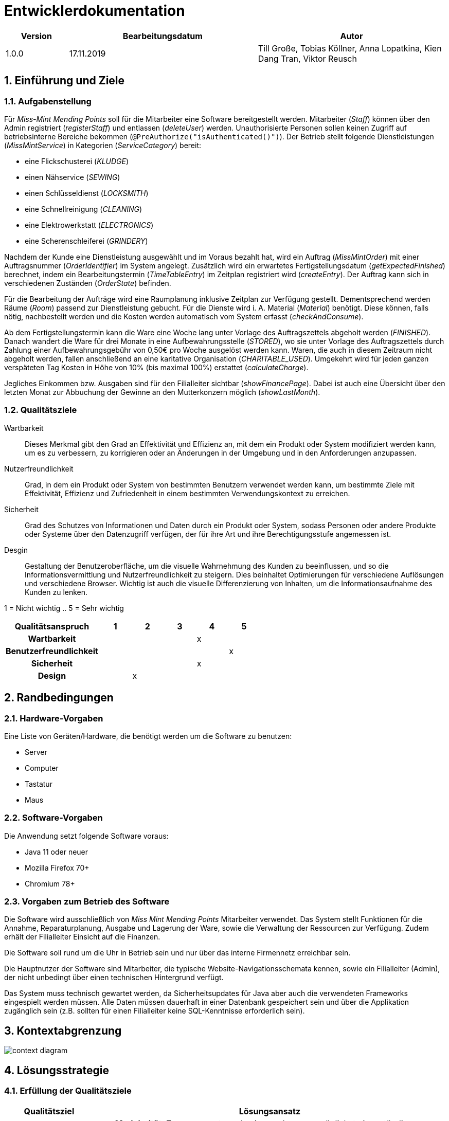 = Entwicklerdokumentation

[options="header", cols="1, 3, 3"]
|===
|Version | Bearbeitungsdatum   | Autor 
|1.0.0	 | 17.11.2019          | Till Große, Tobias Köllner, Anna Lopatkina, Kien Dang Tran, Viktor Reusch
|===

:project_name: Entwicklerdokumentation
:toc: left
:numbered:

== Einführung und Ziele
=== Aufgabenstellung
Für _Miss-Mint Mending Points_ soll für die Mitarbeiter eine Software bereitgestellt werden.
Mitarbeiter (_Staff_) können über den Admin registriert (_registerStaff_) und entlassen (_deleteUser_) werden.
Unauthorisierte Personen sollen keinen Zugriff auf betriebsinterne Bereiche bekommen (`@PreAuthorize("isAuthenticated()")`).
Der Betrieb stellt folgende Dienstleistungen (_MissMintService_) in Kategorien (_ServiceCategory_) bereit:

* eine Flickschusterei (_KLUDGE_)
* einen Nähservice (_SEWING_)
* einen Schlüsseldienst (_LOCKSMITH_)
* eine Schnellreinigung (_CLEANING_)
* eine Elektrowerkstatt (_ELECTRONICS_)
* eine Scherenschleiferei (_GRINDERY_)

Nachdem der Kunde eine Dienstleistung ausgewählt und im Voraus bezahlt hat, wird ein
Auftrag (_MissMintOrder_) mit einer Auftragsnummer (_OrderIdentifier_) im System angelegt.
Zusätzlich wird ein erwartetes Fertigstellungsdatum (_getExpectedFinished_) berechnet,
indem ein Bearbeitungstermin (_TimeTableEntry_) im Zeitplan registriert wird (_createEntry_).
Der Auftrag kann sich in verschiedenen Zuständen (_OrderState_) befinden.

Für die Bearbeitung der Aufträge wird eine Raumplanung inklusive Zeitplan zur Verfügung gestellt.
Dementsprechend werden Räume (_Room_) passend zur Dienstleistung gebucht. Für die Dienste
wird i. A. Material (_Material_) benötigt. Diese können, falls nötig, nachbestellt werden und die
Kosten werden automatisch vom System erfasst (_checkAndConsume_).

Ab dem Fertigstellungstermin kann die Ware eine Woche lang unter Vorlage des Auftragszettels abgeholt werden (_FINISHED_).
Danach wandert die Ware für drei Monate in eine Aufbewahrungsstelle (_STORED_), wo sie unter Vorlage des Auftragszettels
durch Zahlung einer Aufbewahrungsgebühr von 0,50€ pro Woche ausgelöst werden kann. Waren, die
auch in diesem Zeitraum nicht abgeholt werden, fallen anschließend an eine karitative Organisation (_CHARITABLE_USED_).
Umgekehrt wird für jeden ganzen verspäteten Tag Kosten in Höhe von 10% (bis maximal 100%) erstattet (_calculateCharge_).

Jegliches Einkommen bzw. Ausgaben sind für den Filialleiter sichtbar (_showFinancePage_).
Dabei ist auch eine Übersicht über den letzten Monat zur Abbuchung der Gewinne an den Mutterkonzern möglich (_showLastMonth_).


=== Qualitätsziele

Wartbarkeit::
Dieses Merkmal gibt den Grad an Effektivität und Effizienz an,
mit dem ein Produkt oder System modifiziert werden kann, um es zu verbessern,
zu korrigieren oder an Änderungen in der Umgebung und in den Anforderungen anzupassen.

Nutzerfreundlichkeit::
Grad, in dem ein Produkt oder System von bestimmten Benutzern verwendet werden kann,
um bestimmte Ziele mit Effektivität, Effizienz und Zufriedenheit in einem bestimmten Verwendungskontext zu erreichen.

Sicherheit::
Grad des Schutzes von Informationen und Daten durch ein Produkt oder System,
sodass Personen oder andere Produkte oder Systeme über den Datenzugriff verfügen,
der für ihre Art und ihre Berechtigungsstufe angemessen ist.

Desgin::
Gestaltung der Benutzeroberfläche, um die visuelle Wahrnehmung des Kunden zu beeinflussen,
und so die Informationsvermittlung und Nutzerfreundlichkeit zu steigern.
Dies beinhaltet Optimierungen für verschiedene Auflösungen und verschiedene Browser.
Wichtig ist auch die visuelle Differenzierung von Inhalten, um die Informationsaufnahme des Kunden zu lenken.

1 = Nicht wichtig ..
5 = Sehr wichtig

[options="header",cols="3h, ^1, ^1, ^1, ^1, ^1"]
|===
|Qualitätsanspruch        | 1 | 2 | 3 | 4 | 5
|Wartbarkeit              |   |   |   | x |
|Benutzerfreundlichkeit   |   |   |   |   | x
|Sicherheit               |   |   |   | x |
|Design                   |   | x |   |   |
|===


== Randbedingungen

=== Hardware-Vorgaben
Eine Liste von Geräten/Hardware, die benötigt werden um die Software zu benutzen:

* Server
* Computer
* Tastatur
* Maus

=== Software-Vorgaben

Die Anwendung setzt folgende Software voraus:

* Java 11 oder neuer
* Mozilla Firefox 70+
* Chromium 78+

=== Vorgaben zum Betrieb des Software

Die Software wird ausschließlich von _Miss Mint Mending Points_ Mitarbeiter verwendet.
Das System stellt Funktionen für die Annahme, Reparaturplanung, Ausgabe und Lagerung der Ware,
sowie die Verwaltung der Ressourcen zur Verfügung. Zudem erhält der Filialleiter Einsicht auf
die Finanzen.

Die Software soll rund um die Uhr in Betrieb sein und nur über das interne Firmennetz erreichbar sein.

Die Hauptnutzer der Software sind Mitarbeiter, die typische Website-Navigationsschemata kennen, sowie ein Filialleiter (Admin), der nicht unbedingt über einen technischen Hintergrund verfügt.

Das System muss technisch gewartet werden, da Sicherheitsupdates für Java aber auch die verwendeten Frameworks eingespielt werden müssen.
Alle Daten müssen dauerhaft in einer Datenbank gespeichert sein und über die Applikation zugänglich sein (z.B. sollten für einen Filialleiter keine SQL-Kenntnisse erforderlich sein).


== Kontextabgrenzung

image:srs/models/Context_Diagram.png[context diagram]

== Lösungsstrategie
=== Erfüllung der Qualitätsziele
[options="header", cols="1,4"]
|=== 
|Qualitätsziel
|Lösungsansatz

|Wartbarkeit
a|
- *Modularität*: Zusammensetzen der Anwendung aus möglichst eigenständigen Modulen um den Einfluss
den die Änderung eines Moduls auf andere Module hat zu minimieren.
- *Wiederverwendbarkeit*: Sicherstellung der Wiederverwendbarkeit von Modulen durch andere Systemkomponenten
- *Modifizierbarkeit*: Die Anwendung sollte ohne Verschlechterung der Code-Qualität oder Auftreten von Fehlern veränderbar
und/oder erweiterbar sein.
|Nutzerfreundlichkeit
a|
- *Erlernbarkeit*: Das System sollte verständlich und einfach bedienbar sein.
Das lässt sich z.B. durch eindeutige Beschreibung von Eingaben mit Hilfe von Tooltips und/oder Labels realisieren.
- *Handhabung von Fehlern*: Nutzer sollten vor Fehlern geschützt werden.
Eingaben dürfen unter keinen Umständen zu ungültigen Systemzuständen führen.
- *Ästhetik der Nutzerschnittstelle*: Bereitstellung einer ansprechenden und
zufriedenstellenden Interaktion für den Nutzer
- *Zugänglichkeit*: Es sollte, z.B. durch die Nutzung passender Schriftgrößen und Kontraste,
sichergestellt werden dass Menschen mit einer möglichst großen Bandbreite von Eigenschaften die Möglichkeiten des Systems vollständig nutzen können.

|Sicherheit
a|
- *Vertraulichkeit*: Daten dürfen nur von Menschen mit den dafür nötigen Zugriffsrechten eingesehen werden.
Dies kann mit Spring Security und dem Thymeleaf (``sec:authorize``-Tag) realisiert werden.
- *Integrität*: Nicht-autorisierte Modifikationen sollten verhindert werden.
Dafür kann die Spring Security (`@PreAuthorize` - annotation) verwendet werden.
- *Verantwortung*: Nachverfolgbarkeit von Aktionen oder Ereignissen zu einer eindeutigen Entität oder Person.
|===

=== Softwarearchitektur

image:srs/models/Top-level_architecture.png[Top-Level-Architekur]

// Client-Server-Diagramm nicht notwendig, da Top-Level-Architektur vorhanden.

=== Entwurfsentscheidungen
==== Verwendete Muster
* *Model View Controller* mit Spring MVC
* *Singleton mit Springs* `@Component` etc.
* *Value Object* mit `MonetaryAmount` etc.
* *Data Transfer Object* mit den `Form`-Klassen, in denen Formulardaten aggregiert werden.
* *Dependency Injection* über die Konstruktoren in Spring-Komponenten
* *Repository* mit den Spring-Repositories

==== Persistenz

Die Anwendung verwendet Hibernate-Annotation-basiertes Mapping,
um Java-Klassen Datenbanktabellen zuzuordnen.
Als Datenbank wird H2 verwendet. Die Persistenz ist standardmäßig deaktiviert.
Um den Persistenzspeicher zu aktivieren, müssen die folgenden zwei Zeilen in der Datei
application.properties nicht kommentiert werden:

....
# spring.datasource.url=jdbc:h2:./db/missmint
# spring.jpa.hibernate.ddl-auto=update
....

==== Benutzeroberfläche
image::models/design/images/dialog.png[]

==== Verwendung externer Frameworks

[options="header", cols="1,3,3"]
|===
|Externe Klasse 
|Pfad der externen Klasse 
|Verwendet von (Klasse der eigenen Anwendung)

|Accountancy
|org.{zwsp}salespointframework.{zwsp}accountancy.{zwsp}Accountancy
|FinanceController, FinanceService

|AccountancyEntry
|org.{zwsp}salespointframework.{zwsp}accountancy.{zwsp}AccountancyEntry
|FinanceService

|Assert
|org.{zwsp}springframework.{zwsp}util.{zwsp}Assert
|CatalogDataInitializer, FinanceController, FinanceService, InventoryInitializer, MissMintOrder, MissMintService, OrderOverviewController, OrderService, PickUpController, PickUpService, ReceivingController, ReceivingService, ServiceDataInitializer, ServiceManager, Staff, StaffController, StaffInitializer, StaffManagement, TimeController, TimeService, TimeTableService, Utils

|BusinessTime
|org.{zwsp}salespointframework.{zwsp}time.{zwsp}BusinessTime
|FinanceService, IndexController, OrderService, ReceivingController, RoomService, SalaryService, TimeController, TimeService, TimeTableService

|Catalog
|org.{zwsp}salespointframework.{zwsp}catalog.{zwsp}Catalog
|CatalogDataInitializer, InventoryInitializer, MaterialManager, OrderItemController, OrderItemManager, OrderOverviewController, OrderService, ReceivingService, ServiceDataInitializer, ServiceManager

|Component
|org.{zwsp}springframework.{zwsp}stereotype.{zwsp}Component
|CatalogDataInitializer, FinanceDataInitializer, InventoryInitializer, Messages, RoomDataInitializer, ServiceDataInitializer, StaffInitializer

|Configuration
|org.{zwsp}springframework.{zwsp}context.{zwsp}annotation.{zwsp}Configuration
|Application

|Controller
|org.{zwsp}springframework.{zwsp}stereotype.{zwsp}Controller
|FinanceController, IndexController, InventoryController, OrderItemController, OrderOverviewController, PickUpController, ReceivingController, RoomController, StaffController, TimeController

|CrudRepository
|org.{zwsp}springframework.{zwsp}data.{zwsp}repository.{zwsp}CrudRepository
|EntryRepository, RoomRepository, StaffRepository

|DataInitializer
|org.{zwsp}salespointframework.{zwsp}core.{zwsp}DataInitializer
|CatalogDataInitializer, FinanceDataInitializer, InventoryInitializer, RoomDataInitializer, ServiceDataInitializer, StaffInitializer

|Database
|org.{zwsp}hibernate.{zwsp}dialect.{zwsp}Database
|Room

|EURO
|org.{zwsp}salespointframework.{zwsp}core.{zwsp}Currencies.{zwsp}EURO
|CatalogDataInitializer

|EnableSalespoint
|org.{zwsp}salespointframework.{zwsp}EnableSalespoint
|Application

|Errors
|org.{zwsp}springframework.{zwsp}validation.{zwsp}Errors
|FinanceController, ReceivingController, RoomController, StaffController

|GetMapping
|org.{zwsp}springframework.{zwsp}web.{zwsp}bind.{zwsp}annotation.{zwsp}GetMapping
|FinanceController, IndexController, InventoryController, OrderOverviewController, PickUpController, ReceivingController, StaffController

|HttpSecurity
|org.{zwsp}springframework.{zwsp}security.{zwsp}config.{zwsp}annotation.{zwsp}web.{zwsp}builders.{zwsp}HttpSecurity
|Application

|HttpStatus
|org.{zwsp}springframework.{zwsp}http.{zwsp}HttpStatus
|PickUpController, Utils

|Interval
|org.{zwsp}salespointframework.{zwsp}time.{zwsp}Interval
|FinanceService

|InventoryItemIdentifier
|org.{zwsp}salespointframework.{zwsp}inventory.{zwsp}InventoryItemIdentifier
|InventoryController, MaterialForm, MaterialManager

|LocaleContextHolder
|org.{zwsp}springframework.{zwsp}context.{zwsp}i18n.{zwsp}LocaleContextHolder
|Messages

|LoggedIn
|org.{zwsp}salespointframework.{zwsp}useraccount.{zwsp}web.{zwsp}LoggedIn
|ReceivingController

|MessageSource
|org.{zwsp}springframework.{zwsp}context.{zwsp}MessageSource
|Messages

|MessageSourceAccessor
|org.{zwsp}springframework.{zwsp}context.{zwsp}support.{zwsp}MessageSourceAccessor
|Messages

|Metric
|org.{zwsp}salespointframework.{zwsp}quantity.{zwsp}Metric
|CatalogDataInitializer, InventoryInitializer, Material, MaterialManager, ServiceConsumptionManager

|Model
|org.{zwsp}springframework.{zwsp}ui.{zwsp}Model
|FinanceController, IndexController, InventoryController, OrderItemController, OrderOverviewController, PickUpController, ReceivingController, RoomController, StaffController

|ModelAttribute
|org.{zwsp}springframework.{zwsp}web.{zwsp}bind.{zwsp}annotation.{zwsp}ModelAttribute
|InventoryController, ReceivingController, StaffController

|Money
|org.{zwsp}javamoney.{zwsp}moneta.{zwsp}Money
|CatalogDataInitializer, FinanceDataInitializer, FinanceService, OrderItem, OrderService, SalaryService, ServiceDataInitializer

|Order
|org.{zwsp}springframework.{zwsp}core.{zwsp}annotation.{zwsp}Order
|FinanceDataInitializer, ServiceDataInitializer

|Order
|org.{zwsp}salespointframework.{zwsp}order.{zwsp}Order
|MissMintOrder

|OrderManager
|org.{zwsp}salespointframework.{zwsp}order.{zwsp}OrderManager
|OrderItemController, OrderItemManager, OrderOverviewController, OrderService, PickUpService, ReceivingController, ReceivingService, TimeTableService

|Page
|org.{zwsp}springframework.{zwsp}data.{zwsp}domain.{zwsp}Page
|OrderItemController, OrderItemManager, OrderOverviewController

|Pageable
|org.{zwsp}springframework.{zwsp}data.{zwsp}domain.{zwsp}Pageable
|OrderItemController, OrderItemManager, OrderOverviewController, OrderService, TimeTableService

|Pair
|org.{zwsp}springframework.{zwsp}data.{zwsp}util.{zwsp}Pair
|CatalogDataInitializer, ServiceConsumptionManager, ServiceDataInitializer, TimeTableService

|Password
|org.{zwsp}salespointframework.{zwsp}useraccount.{zwsp}Password
|StaffInitializer, StaffManagement

|PathVariable
|org.{zwsp}springframework.{zwsp}web.{zwsp}bind.{zwsp}annotation.{zwsp}PathVariable
|OrderOverviewController, PickUpController, StaffController

|PostMapping
|org.{zwsp}springframework.{zwsp}web.{zwsp}bind.{zwsp}annotation.{zwsp}PostMapping
|FinanceController, InventoryController, PickUpController, ReceivingController, StaffController, TimeController

|PreAuthorize
|org.{zwsp}springframework.{zwsp}security.{zwsp}access.{zwsp}prepost.{zwsp}PreAuthorize
|FinanceController, InventoryController, OrderItemController, OrderOverviewController, PickUpController, ReceivingController, RoomController, StaffController, TimeController

|Product
|org.{zwsp}salespointframework.{zwsp}catalog.{zwsp}Product
|Material, MissMintService, OrderItem

|ProductIdentifier
|org.{zwsp}salespointframework.{zwsp}catalog.{zwsp}ProductIdentifier
|OrderItemController, OrderItemForm, OrderItemManager, OrderOverviewController, ReceivingForm, ServiceManager

|PropertySource
|org.{zwsp}springframework.{zwsp}context.{zwsp}annotation.{zwsp}PropertySource
|Application

|Quantity
|org.{zwsp}salespointframework.{zwsp}quantity.{zwsp}Quantity
|InventoryInitializer, MaterialManager, MissMintOrder, ReceivingService, ServiceConsumptionManager

|RequestMapping
|org.{zwsp}springframework.{zwsp}web.{zwsp}bind.{zwsp}annotation.{zwsp}RequestMapping
|IndexController

|ResponseStatusException
|org.{zwsp}springframework.{zwsp}web.{zwsp}server.{zwsp}ResponseStatusException
|PickUpController, Utils

|Role
|org.{zwsp}salespointframework.{zwsp}useraccount.{zwsp}Role
|StaffInitializer, StaffManagement

|SalespointSecurityConfiguration
|org.{zwsp}salespointframework.{zwsp}SalespointSecurityConfiguration
|Application

|Service
|org.{zwsp}springframework.{zwsp}stereotype.{zwsp}Service
|FinanceService, MaterialManager, OrderItemManager, OrderService, PickUpService, ReceivingService, RoomService, SalaryService, ServiceManager, StaffManagement, TimeService, TimeTableService

|Session
|org.{zwsp}hibernate.{zwsp}Session
|Utils

|SessionAttribute
|org.{zwsp}springframework.{zwsp}web.{zwsp}bind.{zwsp}annotation.{zwsp}SessionAttribute
|ReceivingController

|SpringApplication
|org.{zwsp}springframework.{zwsp}boot.{zwsp}SpringApplication
|Application

|StreamUtils
|org.{zwsp}springframework.{zwsp}data.{zwsp}util.{zwsp}StreamUtils
|TimeTableService

|Streamable
|org.{zwsp}springframework.{zwsp}data.{zwsp}util.{zwsp}Streamable
|EntryRepository, FinanceService, MaterialManager, ServiceManager, StaffRepository

|Transactional
|org.{zwsp}springframework.{zwsp}transaction.{zwsp}annotation.{zwsp}Transactional
|OrderItemManager, StaffManagement

|UniqueInventory
|org.{zwsp}salespointframework.{zwsp}inventory.{zwsp}UniqueInventory
|InventoryController, InventoryInitializer, MaterialManager, ReceivingService

|UniqueInventoryItem
|org.{zwsp}salespointframework.{zwsp}inventory.{zwsp}UniqueInventoryItem
|InventoryController, InventoryInitializer, MaterialManager, ReceivingService

|UserAccount
|org.{zwsp}salespointframework.{zwsp}useraccount.{zwsp}UserAccount
|MissMintOrder, ReceivingController, Staff, StaffManagement, StaffRepository

|UserAccountManager
|org.{zwsp}salespointframework.{zwsp}useraccount.{zwsp}UserAccountManager
|StaffInitializer, StaffManagement

|Value
|org.{zwsp}springframework.{zwsp}beans.{zwsp}factory.{zwsp}annotation.{zwsp}Value
|FinanceDataInitializer, FinanceService, OrderService, SalaryService, ServiceDataInitializer
|===

== Bausteinsicht
//* Entwurfsklassendiagramme der einzelnen Packages

//[options="header"]
//|===
//|Klasse/Enumeration |Beschreibung
//|===

=== Aufträge
image::models/design/images/Package orders.png[Klassendiagramm für das orders Paket,100%,100%,pdfwidth=100%,title="Klassendiagramm für das orders Paket",align=center]
[options="header", cols="1, 4"]
|===
|Klasse/Enumeration |Beschreibung
|OrderOverviewController |
Ein Spring MVC Controller, der Anfragen für die Anzeige der aktuellen Aufträge `MissMintOrder` beantwortet.
|PickUpController |
Ein Spring MVC Controller, der Anfragen für die Rückgabe von Gegenständen an den Kunden handhabt.
Dazu berechnet die Klasse auch anfallende Kosten.
|ReceivingController |
Ein Spring MVC Controller, der Anfragen für die Aufnahme von Aufträgen `MissMintOrder` in das System beantwortet.
Dazu berechnet die Klasse auch anfallende Kosten.
|ReceivingForm |
Eine Klasse, um die Mitarbeitereingaben für die Annahme zu validieren.
|MissMintOrder |
Diese Klasse ist eine Erweiterung der Salespoint `Order`. Sie enthält Kunden-, Dienstleistungen- und Zeit-Informationen.
Zudem hat der Auftrag einen Zustand.
|OrderService |
Ein Dienst, der Hilfsfunktionen für die Auftragsverwaltung bereitstellt.
|PickUpService |
Hilfsdienst für den Abholprozess, um den Controller von der Business-Logik zu trennen.
|ReceivingService |
Unterstützt den ReceivingController in der Handhabung von neuen Auufträgen.
|OrderState |
Eine Enumeration für die Zustände der Aufträge.
|MissMintService |
Erweiterung des Salespoint ``Product``s, um es von anderen Produkten in der späteren Software abzugrenzen.
|ServiceCategory |
Eine Enumeration mit den Dienstleistungskateorien.
|ServiceConsumptionManager |
Definiert den Verbrauch an Materialien für die verschiedenen Dienstleistungen.
|ServiceDataInitializer |
Eine Implementation des ``DataInitializer``s, um die einzelnen Dienstleistungen anzulegen.
|ServiceManager |
Ein Service, der Zugriffe und Operationen auf `MissMintService` wegabstrahiert.
|===

=== Mitarbeiter
image::models/design/images/Package users.png[]
|===
|Klasse/Enumeration/Schnittstelle |Beschreibung

|UserConstroller
|Ein Spring MVC Controller, der Anfragen bzgl. Mitarbeiterübersicht und zudem Erstellung, Bearbeitung
und Löschen von Mitarbeitern verarbeitet.

|User
|Jeder User hat eine eindeutige `Id`,
einen `UserAccount` von _SalesPoint_ und eine `UserAccountRole`.

|Staff
|Diese Klasse erweitert die `User` Klasse und implementiert das `Resource` `Interface`. Der Mitarbeiter hat Vor- und
Nachname. Er kann Fertigkeiten in einer oder mehreren Dienstleistungen haben.

|UserManagement
|Ein Dienst, der zuständig ist, die Mitarbeiter im System zu verwalten.

|StaffRepository
|Die Schnittstelle erweitert die `CrudRepository` von Spring. Sie ist verantwortlich für die Persistenz
der Mitarbeiterdaten.

|AccountRole
|Eine Enumeration um Mitarbeiter verschiedene Nutzerrechte zu geben.

|ServiceCategory
|Die Enumeration stellt die verschiedenen Dienstleistungen von _Miss Mint_-Betrieben dar.

|RegistrationForm
|Ein Formular für die Registrierung von neuen Mitarbeitern.

|EditStaffForm
|Ein Formular um Mitarbeiterdaten zu bearbeiten.

|===

=== Inventar
image::models/design/images/Package inventory.png[]
[options="header", cols="1, 4"]
|===
|Klasse/Enumeration/Schnittstelle 
|Beschreibung

|CatalogController
|Ein Spring MVC Controller, der die zu den Bestellungen gehörenden Gegenstände anzeigt.

|CatalogDataInitializer
|Implementation des ``DataInitializer``s für den Produktkatalog

|InventoryController
|Ein Spring MVC Controller, der Anfragen bezüglich des Materialinventars annimmt.

|InventoryInitializer
|Implementation des ``DataInitializer``s für die Inventare der jeweiligen Produkte.

|orderItem, Material
|Erweiterung des Salespoint ``Product``s.

|MaterialForm
|Form für das manuelle Nachbestellen/Verbrauchen von Mateerial

|MaterialManager
|Businesslogik für Nachbestellung/Verbrauch

|OrderItemManager
|Businesslogik für Entfernen und anzeigen von OrderItems

|===

=== Räume
image::models/design/images/Package rooms.png[]
[options="header", cols="1, 4"]
|===
|Klasse/Enumeration/Schnittstelle
|Beschreibung

|Room
|Klasse die die Räume repräsentiert. Räume stehen in enger Verbindung mit den Timeslots, wobei jeder Raum seine eigenen TimeSlots besitzt.

|RoomController
|Ein Spring MVC Controller, der die Verwaltung von Räumen und das buchen von TimeSlots ermöglicht.

|AddRoomForm
|Diese Klasse prüft die Nutzereingabe auf fehler und erstellt ggf. einen neuen Raum.

|RoomsRepository
|Interface welches das Crud Repository von Spring erbt. Es speichert Raumeinträge.

|RoomService
|Dieser Service unterstützt die Aktualisierung von Räumen, sodass neue Räume hinzugefügt und alte gelöscht werden können.

|===

=== Finanzen
image::models/design/images/Package finance.png[]

|===
|Klasse/Enumeration/Schnittstelle |Beschreibung

|FinanceController
|Ein Spring Controller, der Anfragen bzgl. Financeübersicht für letzes Monat und für
die ganze Zeit und zudem Erstellung von Finanzen Einträge verarbeitet.

|FinaceService
|Ein Dienst, der zuständig ist, die Accountancy im System zu verwalten. Man kann dort AccountancyEntry hinfügen, die gesamte Summe von
Finanzen Aufträge berechnen und letztes Monat anzeigen lassen.

|FinanceDataInitializer
|Ein Formular von _SalesPoint_ für die Initialisierung von AccountancyEntry.

|AddFinanceForm
|Ein Formular um AccountancyEnty mit Kost und Beschreibung hinzufügen.

|===

=== Time
image::models/design/images/Package time.png[]

|===
|Klasse/Enumeration/Schnittstelle |Beschreibung

|TimeTableEntry
|Diese Klasse repräsentiert Zeitslots, die durch Buchung von Räumen in einer bestimmten Zeit erstellt werden.

|EntryRepository
|Interface welches das `CrudRepository` von Spring implementiert. Es speichert Objekte vom Typ TimeTableEntry.

|TimeController
|Schnittstelle, die den Nutzer ermöglicht, die Zeit vorzuspulen.

|TimeService
|Bildet das Backend für den TimeController.

|TimeTableService
|Dieser Service erledigt das Erstellen von Zeit-Slots und das Umsortieren dieser,
um rechtzeitige Fertigstellung zu ermöglichen.
|===

=== Rückverfolgbarkeit zwischen Analyse- und Entwurfsmodell

[options="header", cols="1, 1"]
|===
|Klasse/Enumeration (Analysemodell)|Klasse/Enumeration (Entwurfsmodell)

|Order 
|MissMintOrder

|Service
|MissMintService

|State
|OrderState

|Order Management
|OrderService

|Service Category 
|ServiceCategory

|OrderTicket
|-

|User 
|User

|Staff 
|Staff

|- 
|UserManagement

|Storage
|Inventory

|Material
|Inventory

|ResourceManagement
|-

|Resource
|orderItem, Material

|Room
|Room

|-
|RoomService

|FinancialManagement
|FinanceService

|TimeTableEntry
|TimeTableEntry

|TimeTable
|EntryRepository

|===

== Laufzeitsicht
// * Komponentenbezogene Sequenzdiagramme, welche darstellen, wie die Anwendung mit externen Frameworks (zB. Salespoint, Spring) interagiert.

=== Aufträge
image::models/design/images/sd__orders_list__orders_list.png[]
image::models/design/images/sd__orders_receiving__orders_receiving.png[]
image::models/design/images/sd__orders_pick_up__orders_pick_up.png[]
image::models/design/images/orders update.png[]

=== Mitarbeiter
image::models/design/images/add_and_delete_staff.png[]


=== Inventar
image::models/design/images/sd_consume_UniqueInventoryItem.png[]
image::models/design/images/sd_restock_UniqueInventoryItem.png[]

=== Räume
image::models/design/images/rooms addRoom.png[]
image::models/design/images/rooms deleteRoom.png[]

////
== Technische Schulden
* Auflistung der nicht erreichten Quality Gates und der zugehörigen SonarQube Issues
////
